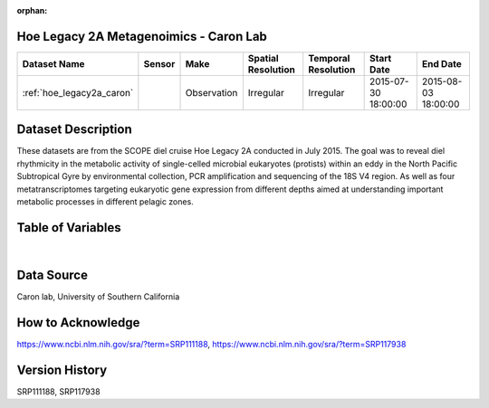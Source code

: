 :orphan:

.. _hoe_legacy2a_caron:

Hoe Legacy 2A Metagenoimics - Caron Lab
***************************************




.. |cruise| image:: /_static/catalog_thumbnails/sailboat.png
   :scale: 10%
   :align: middle

.. |globe| image:: /_static/catalog_thumbnails/globe.png
  :scale: 10%
  :align: middle



+-------------------------------+----------+-------------+------------------------+-------------------+---------------------+---------------------+
| Dataset Name                  | Sensor   |  Make       |  Spatial Resolution    |Temporal Resolution|  Start Date         |  End Date           |
+===============================+==========+=============+========================+===================+=====================+=====================+
|:ref:`hoe_legacy2a_caron`      | |cruise| | Observation |     Irregular          |        Irregular  | 2015-07-30 18:00:00 | 2015-08-03 18:00:00 |
+-------------------------------+----------+-------------+------------------------+-------------------+---------------------+---------------------+

Dataset Description
*******************

These datasets are from the SCOPE diel cruise Hoe Legacy 2A conducted in July 2015. The goal was to reveal diel rhythmicity in the metabolic activity of single-celled microbial eukaryotes (protists) within an eddy in the North Pacific Subtropical Gyre by environmental collection, PCR amplification and sequencing of the 18S V4 region. As well as four metatranscriptomes targeting eukaryotic gene expression from different depths aimed at understanding important metabolic processes in different pelagic zones.

Table of Variables
******************

.. raw:: html

    <iframe src="../../_static/var_tables/tblHOE_legacy_2A_Caron_Omics/tblHOE_legacy_2A_Caron_Omics.html"  frameborder = 0 height = '150px' width="100%">></iframe>

|

Data Source
***********

Caron lab, University of Southern California

How to Acknowledge
******************

https://www.ncbi.nlm.nih.gov/sra/?term=SRP111188, https://www.ncbi.nlm.nih.gov/sra/?term=SRP117938


Version History
***************

SRP111188, SRP117938
